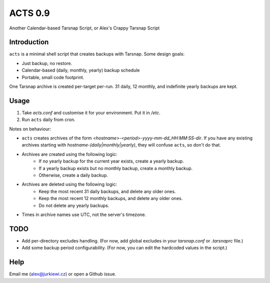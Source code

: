 ========
ACTS 0.9
========
Another Calendar-based Tarsnap Script, or
Alex's Crappy Tarsnap Script

Introduction
------------
``acts`` is a minimal shell script that creates backups with Tarsnap. Some design goals:

* Just backup, no restore.
* Calendar-based (daily, monthly, yearly) backup schedule
* Portable, small code footprint.

One Tarsnap archive is created per-target per-run. 31 daily, 12 monthly, and indefinite yearly backups are kept.

Usage
-----
1. Take *acts.conf* and customise it for your environment. Put it in */etc*.
2. Run ``acts`` daily from cron.

Notes on behaviour:

* ``acts`` creates archives of the form *<hostname>-<period>-yyyy-mm-dd_HH:MM:SS-dir*. If you have any existing archives starting with *hostname-(daily|monthly|yearly)*, they will confuse ``acts``, so don't do that.
* Archives are created using the following logic:
    * If no yearly backup for the current year exists, create a yearly backup.
    * If a yearly backup exists but no monthly backup, create a monthly backup.
    * Otherwise, create a daily backup.
* Archives are deleted using the following logic:
    * Keep the most recent 31 daily backups, and delete any older ones.
    * Keep the most recent 12 monthly backups, and delete any older ones.
    * Do not delete any yearly backups.
* Times in archive names use UTC, not the server's timezone.

TODO
----
* Add per-directory excludes handling. (For now, add global excludes in your *tarsnap.conf* or *.tarsnaprc* file.)
* Add some backup period configurability. (For now, you can edit the hardcoded values in the script.)

Help
----
Email me (alex@jurkiewi.cz) or open a Github issue.

